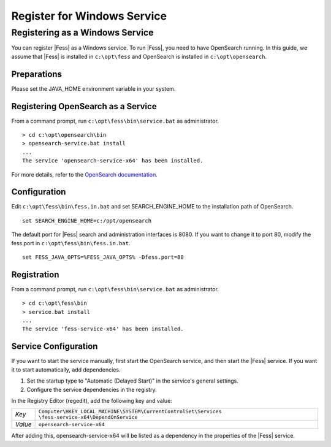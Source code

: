 ============================
Register for Windows Service
============================

Registering as a Windows Service
================================

You can register |Fess| as a Windows service. To run |Fess|, you need to have OpenSearch running. In this guide, we assume that |Fess| is installed in ``c:\opt\fess`` and OpenSearch is installed in ``c:\opt\opensearch``.

Preparations
------------

Please set the JAVA_HOME environment variable in your system.

Registering OpenSearch as a Service
-----------------------------------

From a command prompt, run ``c:\opt\fess\bin\service.bat`` as administrator.

::

    > cd c:\opt\opensearch\bin
    > opensearch-service.bat install
    ...
    The service 'opensearch-service-x64' has been installed.

For more details, refer to the `OpenSearch documentation <https://opensearch.org/docs/2.4/install-and-configure/install-opensearch/windows/>`_.

Configuration
-------------

Edit ``c:\opt\fess\bin\fess.in.bat`` and set SEARCH_ENGINE_HOME to the installation path of OpenSearch.

::

    set SEARCH_ENGINE_HOME=c:/opt/opensearch

The default port for |Fess| search and administration interfaces is 8080. If you want to change it to port 80, modify the fess.port in ``c:\opt\fess\bin\fess.in.bat``.

::

    set FESS_JAVA_OPTS=%FESS_JAVA_OPTS% -Dfess.port=80

Registration
------------

From a command prompt, run ``c:\opt\fess\bin\service.bat`` as administrator.

::

    > cd c:\opt\fess\bin
    > service.bat install
    ...
    The service 'fess-service-x64' has been installed.

Service Configuration
---------------------

If you want to start the service manually, first start the OpenSearch service, and then start the |Fess| service. If you want it to start automatically, add dependencies.

1. Set the startup type to "Automatic (Delayed Start)" in the service's general settings.
2. Configure the service dependencies in the registry.

In the Registry Editor (regedit), add the following key and value:

.. list-table::

   * - *Key*
     - ``Computer\HKEY_LOCAL_MACHINE\SYSTEM\CurrentControlSet\Services \fess-service-x64\DependOnService``
   * - *Value*
     - ``opensearch-service-x64``

After adding this, opensearch-service-x64 will be listed as a dependency in the properties of the |Fess| service.
